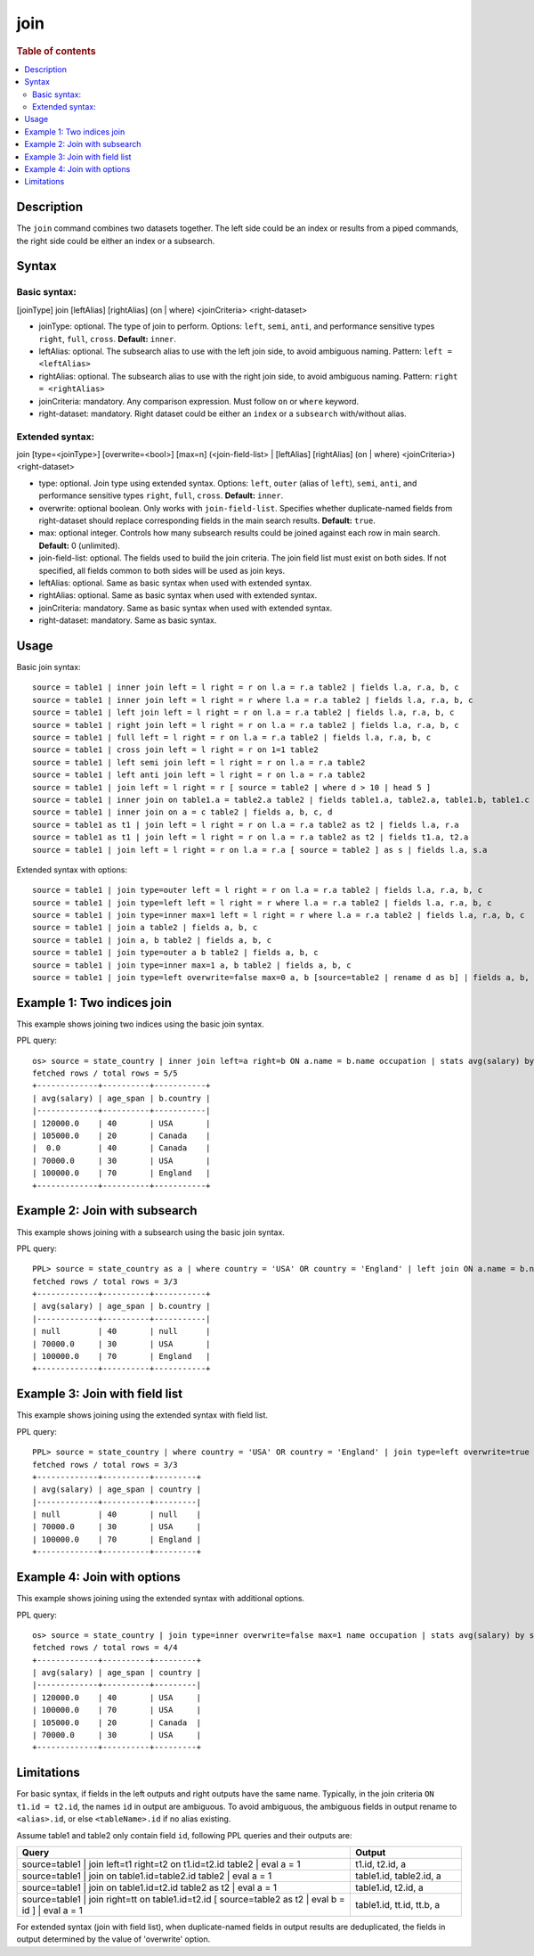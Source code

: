 =============
join
=============

.. rubric:: Table of contents

.. contents::
   :local:
   :depth: 2


Description
===========
| The ``join`` command combines two datasets together. The left side could be an index or results from a piped commands, the right side could be either an index or a subsearch.

Syntax
======

Basic syntax:
-------------

[joinType] join [leftAlias] [rightAlias] (on | where) <joinCriteria> <right-dataset>

* joinType: optional. The type of join to perform. Options: ``left``, ``semi``, ``anti``, and performance sensitive types ``right``, ``full``, ``cross``. **Default:** ``inner``.
* leftAlias: optional. The subsearch alias to use with the left join side, to avoid ambiguous naming. Pattern: ``left = <leftAlias>``
* rightAlias: optional. The subsearch alias to use with the right join side, to avoid ambiguous naming. Pattern: ``right = <rightAlias>``
* joinCriteria: mandatory. Any comparison expression. Must follow ``on`` or ``where`` keyword.
* right-dataset: mandatory. Right dataset could be either an ``index`` or a ``subsearch`` with/without alias.

Extended syntax:
----------------

join [type=<joinType>] [overwrite=<bool>] [max=n] (<join-field-list> | [leftAlias] [rightAlias] (on | where) <joinCriteria>) <right-dataset>

* type: optional. Join type using extended syntax. Options: ``left``, ``outer`` (alias of ``left``), ``semi``, ``anti``, and performance sensitive types ``right``, ``full``, ``cross``. **Default:** ``inner``.
* overwrite: optional boolean. Only works with ``join-field-list``. Specifies whether duplicate-named fields from right-dataset should replace corresponding fields in the main search results. **Default:** ``true``.
* max: optional integer. Controls how many subsearch results could be joined against each row in main search. **Default:** 0 (unlimited).
* join-field-list: optional. The fields used to build the join criteria. The join field list must exist on both sides. If not specified, all fields common to both sides will be used as join keys.
* leftAlias: optional. Same as basic syntax when used with extended syntax.
* rightAlias: optional. Same as basic syntax when used with extended syntax.
* joinCriteria: mandatory. Same as basic syntax when used with extended syntax.
* right-dataset: mandatory. Same as basic syntax.

Usage
=====

Basic join syntax::

    source = table1 | inner join left = l right = r on l.a = r.a table2 | fields l.a, r.a, b, c
    source = table1 | inner join left = l right = r where l.a = r.a table2 | fields l.a, r.a, b, c
    source = table1 | left join left = l right = r on l.a = r.a table2 | fields l.a, r.a, b, c
    source = table1 | right join left = l right = r on l.a = r.a table2 | fields l.a, r.a, b, c
    source = table1 | full left = l right = r on l.a = r.a table2 | fields l.a, r.a, b, c
    source = table1 | cross join left = l right = r on 1=1 table2
    source = table1 | left semi join left = l right = r on l.a = r.a table2
    source = table1 | left anti join left = l right = r on l.a = r.a table2
    source = table1 | join left = l right = r [ source = table2 | where d > 10 | head 5 ]
    source = table1 | inner join on table1.a = table2.a table2 | fields table1.a, table2.a, table1.b, table1.c
    source = table1 | inner join on a = c table2 | fields a, b, c, d
    source = table1 as t1 | join left = l right = r on l.a = r.a table2 as t2 | fields l.a, r.a
    source = table1 as t1 | join left = l right = r on l.a = r.a table2 as t2 | fields t1.a, t2.a
    source = table1 | join left = l right = r on l.a = r.a [ source = table2 ] as s | fields l.a, s.a

Extended syntax with options::

    source = table1 | join type=outer left = l right = r on l.a = r.a table2 | fields l.a, r.a, b, c
    source = table1 | join type=left left = l right = r where l.a = r.a table2 | fields l.a, r.a, b, c
    source = table1 | join type=inner max=1 left = l right = r where l.a = r.a table2 | fields l.a, r.a, b, c
    source = table1 | join a table2 | fields a, b, c
    source = table1 | join a, b table2 | fields a, b, c
    source = table1 | join type=outer a b table2 | fields a, b, c
    source = table1 | join type=inner max=1 a, b table2 | fields a, b, c
    source = table1 | join type=left overwrite=false max=0 a, b [source=table2 | rename d as b] | fields a, b, c

Example 1: Two indices join
===========================

This example shows joining two indices using the basic join syntax.

PPL query::

    os> source = state_country | inner join left=a right=b ON a.name = b.name occupation | stats avg(salary) by span(age, 10) as age_span, b.country;
    fetched rows / total rows = 5/5
    +-------------+----------+-----------+
    | avg(salary) | age_span | b.country |
    |-------------+----------+-----------|
    | 120000.0    | 40       | USA       |
    | 105000.0    | 20       | Canada    |
    |  0.0        | 40       | Canada    |
    | 70000.0     | 30       | USA       |
    | 100000.0    | 70       | England   |
    +-------------+----------+-----------+

Example 2: Join with subsearch
==============================

This example shows joining with a subsearch using the basic join syntax.

PPL query::

    PPL> source = state_country as a | where country = 'USA' OR country = 'England' | left join ON a.name = b.name [ source = occupation | where salary > 0 | fields name, country, salary | sort salary | head 3 ] as b | stats avg(salary) by span(age, 10) as age_span, b.country;
    fetched rows / total rows = 3/3
    +-------------+----------+-----------+
    | avg(salary) | age_span | b.country |
    |-------------+----------+-----------|
    | null        | 40       | null      |
    | 70000.0     | 30       | USA       |
    | 100000.0    | 70       | England   |
    +-------------+----------+-----------+

Example 3: Join with field list
===============================

This example shows joining using the extended syntax with field list.

PPL query::

    PPL> source = state_country | where country = 'USA' OR country = 'England' | join type=left overwrite=true name [ source = occupation | where salary > 0 | fields name, country, salary | sort salary | head 3 ] | stats avg(salary) by span(age, 10) as age_span, country;
    fetched rows / total rows = 3/3
    +-------------+----------+---------+
    | avg(salary) | age_span | country |
    |-------------+----------+---------|
    | null        | 40       | null    |
    | 70000.0     | 30       | USA     |
    | 100000.0    | 70       | England |
    +-------------+----------+---------+

Example 4: Join with options
============================

This example shows joining using the extended syntax with additional options.

PPL query::

    os> source = state_country | join type=inner overwrite=false max=1 name occupation | stats avg(salary) by span(age, 10) as age_span, country;
    fetched rows / total rows = 4/4
    +-------------+----------+---------+
    | avg(salary) | age_span | country |
    |-------------+----------+---------|
    | 120000.0    | 40       | USA     |
    | 100000.0    | 70       | USA     |
    | 105000.0    | 20       | Canada  |
    | 70000.0     | 30       | USA     |
    +-------------+----------+---------+

Limitations
===========
For basic syntax, if fields in the left outputs and right outputs have the same name. Typically, in the join criteria
``ON t1.id = t2.id``, the names ``id`` in output are ambiguous. To avoid ambiguous, the ambiguous
fields in output rename to ``<alias>.id``, or else ``<tableName>.id`` if no alias existing.

Assume table1 and table2 only contain field ``id``, following PPL queries and their outputs are:

.. list-table::
   :widths: 75 25
   :header-rows: 1

   * - Query
     - Output
   * - source=table1 | join left=t1 right=t2 on t1.id=t2.id table2 | eval a = 1
     - t1.id, t2.id, a
   * - source=table1 | join on table1.id=table2.id table2 | eval a = 1
     - table1.id, table2.id, a
   * - source=table1 | join on table1.id=t2.id table2 as t2 | eval a = 1
     - table1.id, t2.id, a
   * - source=table1 | join right=tt on table1.id=t2.id [ source=table2 as t2 | eval b = id ] | eval a = 1
     - table1.id, tt.id, tt.b, a

For extended syntax (join with field list), when duplicate-named fields in output results are deduplicated, the fields in output determined by the value of 'overwrite' option.
